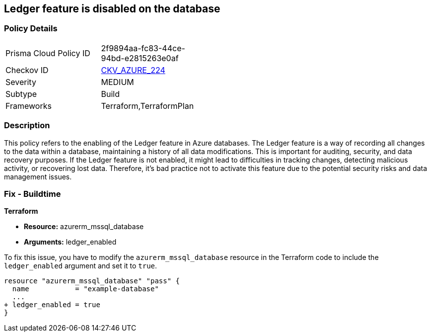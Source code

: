 
== Ledger feature is disabled on the database

=== Policy Details

[width=45%]
[cols="1,1"]
|===
|Prisma Cloud Policy ID
| 2f9894aa-fc83-44ce-94bd-e2815263e0af

|Checkov ID
| https://github.com/bridgecrewio/checkov/blob/main/checkov/terraform/checks/resource/azure/SQLDatabaseLedgerEnabled.py[CKV_AZURE_224]

|Severity
|MEDIUM

|Subtype
|Build

|Frameworks
|Terraform,TerraformPlan

|===

=== Description

This policy refers to the enabling of the Ledger feature in Azure databases. The Ledger feature is a way of recording all changes to the data within a database, maintaining a history of all data modifications. This is important for auditing, security, and data recovery purposes. If the Ledger feature is not enabled, it might lead to difficulties in tracking changes, detecting malicious activity, or recovering lost data. Therefore, it's bad practice not to activate this feature due to the potential security risks and data management issues.

=== Fix - Buildtime

*Terraform*

* *Resource:* azurerm_mssql_database
* *Arguments:* ledger_enabled

To fix this issue, you have to modify the `azurerm_mssql_database` resource in the Terraform code to include the `ledger_enabled` argument and set it to `true`. 

[source,hcl]
----
resource "azurerm_mssql_database" "pass" {
  name           = "example-database"
  ...
+ ledger_enabled = true
}
----

